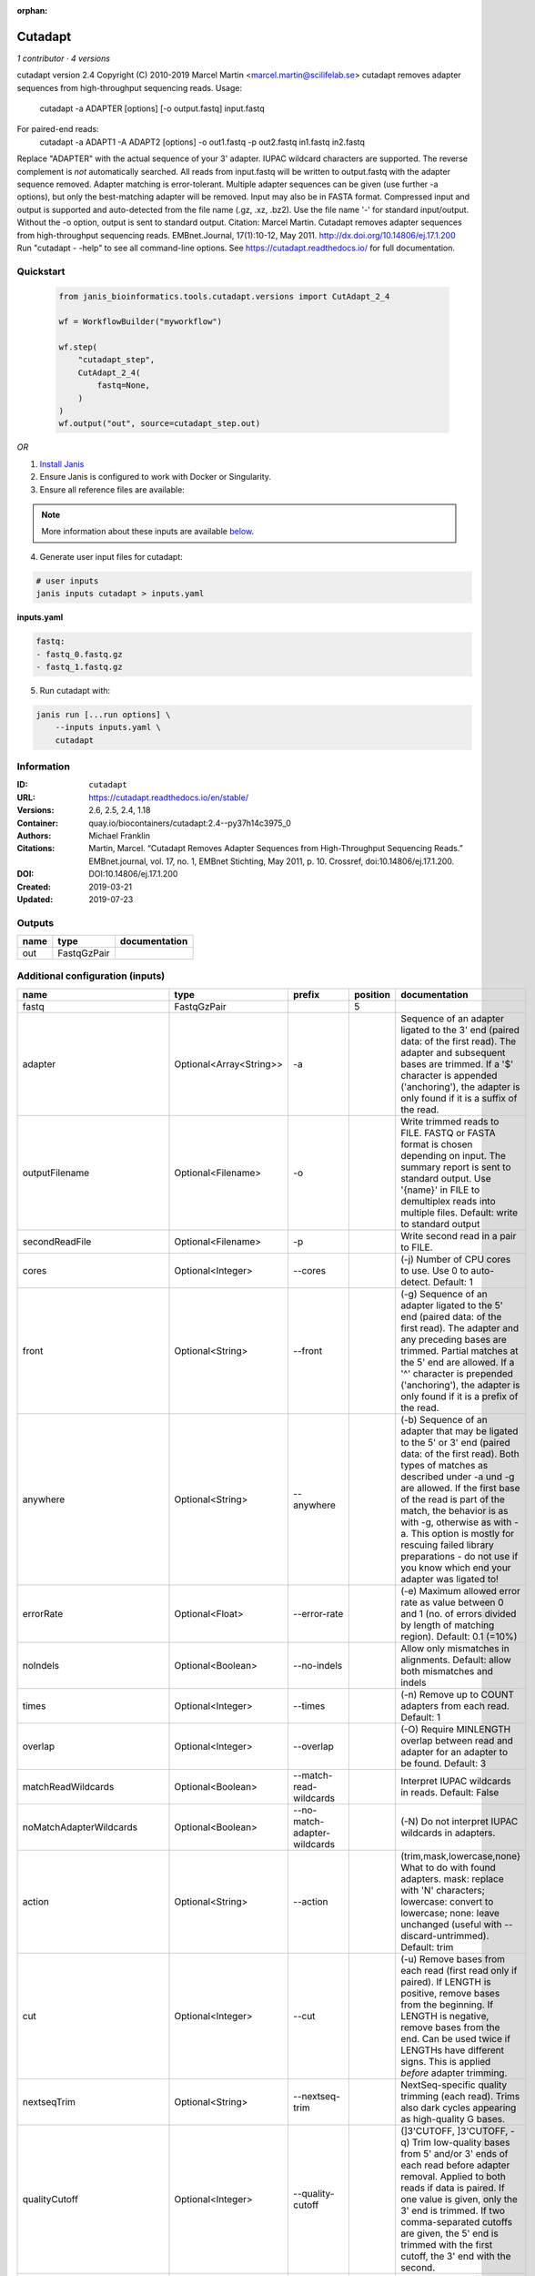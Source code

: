 :orphan:

Cutadapt
===================

*1 contributor · 4 versions*

cutadapt version 2.4
Copyright (C) 2010-2019 Marcel Martin <marcel.martin@scilifelab.se>
cutadapt removes adapter sequences from high-throughput sequencing reads.
Usage:
    cutadapt -a ADAPTER [options] [-o output.fastq] input.fastq
For paired-end reads:
    cutadapt -a ADAPT1 -A ADAPT2 [options] -o out1.fastq -p out2.fastq in1.fastq in2.fastq
Replace "ADAPTER" with the actual sequence of your 3' adapter. IUPAC wildcard
characters are supported. The reverse complement is *not* automatically
searched. All reads from input.fastq will be written to output.fastq with the
adapter sequence removed. Adapter matching is error-tolerant. Multiple adapter
sequences can be given (use further -a options), but only the best-matching
adapter will be removed.
Input may also be in FASTA format. Compressed input and output is supported and
auto-detected from the file name (.gz, .xz, .bz2). Use the file name '-' for
standard input/output. Without the -o option, output is sent to standard output.
Citation:
Marcel Martin. Cutadapt removes adapter sequences from high-throughput
sequencing reads. EMBnet.Journal, 17(1):10-12, May 2011.
http://dx.doi.org/10.14806/ej.17.1.200
Run "cutadapt - -help" to see all command-line options.
See https://cutadapt.readthedocs.io/ for full documentation.



Quickstart
-----------

    .. code-block:: python

       from janis_bioinformatics.tools.cutadapt.versions import CutAdapt_2_4

       wf = WorkflowBuilder("myworkflow")

       wf.step(
           "cutadapt_step",
           CutAdapt_2_4(
               fastq=None,
           )
       )
       wf.output("out", source=cutadapt_step.out)
    

*OR*

1. `Install Janis </tutorials/tutorial0.html>`_

2. Ensure Janis is configured to work with Docker or Singularity.

3. Ensure all reference files are available:

.. note:: 

   More information about these inputs are available `below <#additional-configuration-inputs>`_.



4. Generate user input files for cutadapt:

.. code-block:: bash

   # user inputs
   janis inputs cutadapt > inputs.yaml



**inputs.yaml**

.. code-block:: yaml

       fastq:
       - fastq_0.fastq.gz
       - fastq_1.fastq.gz




5. Run cutadapt with:

.. code-block:: bash

   janis run [...run options] \
       --inputs inputs.yaml \
       cutadapt





Information
------------


:ID: ``cutadapt``
:URL: `https://cutadapt.readthedocs.io/en/stable/ <https://cutadapt.readthedocs.io/en/stable/>`_
:Versions: 2.6, 2.5, 2.4, 1.18
:Container: quay.io/biocontainers/cutadapt:2.4--py37h14c3975_0
:Authors: Michael Franklin
:Citations: Martin, Marcel. “Cutadapt Removes Adapter Sequences from High-Throughput Sequencing Reads.” EMBnet.journal, vol. 17, no. 1, EMBnet Stichting, May 2011, p. 10. Crossref, doi:10.14806/ej.17.1.200.
:DOI: DOI:10.14806/ej.17.1.200
:Created: 2019-03-21
:Updated: 2019-07-23



Outputs
-----------

======  ===========  ===============
name    type         documentation
======  ===========  ===============
out     FastqGzPair
======  ===========  ===============



Additional configuration (inputs)
---------------------------------

==========================  =======================  ============================  ==========  ===========================================================================================================================================================================================================================================================================================================================================================================================================
name                        type                     prefix                          position  documentation
==========================  =======================  ============================  ==========  ===========================================================================================================================================================================================================================================================================================================================================================================================================
fastq                       FastqGzPair                                                     5
adapter                     Optional<Array<String>>  -a                                        Sequence of an adapter ligated to the 3' end (paired data: of the first read). The adapter and subsequent bases are trimmed. If a '$' character is appended ('anchoring'), the adapter is only found if it is a suffix of the read.
outputFilename              Optional<Filename>       -o                                        Write trimmed reads to FILE. FASTQ or FASTA format is chosen depending on input. The summary report is sent to standard output. Use '{name}' in FILE to demultiplex reads into multiple files. Default: write to standard output
secondReadFile              Optional<Filename>       -p                                        Write second read in a pair to FILE.
cores                       Optional<Integer>        --cores                                   (-j)  Number of CPU cores to use. Use 0 to auto-detect. Default: 1
front                       Optional<String>         --front                                   (-g)  Sequence of an adapter ligated to the 5' end (paired data: of the first read). The adapter and any preceding bases are trimmed. Partial matches at the 5' end are allowed. If a '^' character is prepended ('anchoring'), the adapter is only found if it is a prefix of the read.
anywhere                    Optional<String>         --anywhere                                (-b)  Sequence of an adapter that may be ligated to the 5' or 3' end (paired data: of the first read). Both types of matches as described under -a und -g are allowed. If the first base of the read is part of the match, the behavior is as with -g, otherwise as with -a. This option is mostly for rescuing failed library preparations - do not use if you know which end your adapter was ligated to!
errorRate                   Optional<Float>          --error-rate                              (-e)  Maximum allowed error rate as value between 0 and 1 (no. of errors divided by length of matching region). Default: 0.1 (=10%)
noIndels                    Optional<Boolean>        --no-indels                               Allow only mismatches in alignments. Default: allow both mismatches and indels
times                       Optional<Integer>        --times                                   (-n)  Remove up to COUNT adapters from each read. Default: 1
overlap                     Optional<Integer>        --overlap                                 (-O)  Require MINLENGTH overlap between read and adapter for an adapter to be found. Default: 3
matchReadWildcards          Optional<Boolean>        --match-read-wildcards                    Interpret IUPAC wildcards in reads. Default: False
noMatchAdapterWildcards     Optional<Boolean>        --no-match-adapter-wildcards              (-N)  Do not interpret IUPAC wildcards in adapters.
action                      Optional<String>         --action                                  (trim,mask,lowercase,none}  What to do with found adapters. mask: replace with 'N' characters; lowercase: convert to lowercase; none: leave unchanged (useful with --discard-untrimmed). Default: trim
cut                         Optional<Integer>        --cut                                     (-u)  Remove bases from each read (first read only if paired). If LENGTH is positive, remove bases from the beginning. If LENGTH is negative, remove bases from the end. Can be used twice if LENGTHs have different signs. This is applied *before* adapter trimming.
nextseqTrim                 Optional<String>         --nextseq-trim                            NextSeq-specific quality trimming (each read). Trims also dark cycles appearing as high-quality G bases.
qualityCutoff               Optional<Integer>        --quality-cutoff                          (]3'CUTOFF, ]3'CUTOFF, -q)  Trim low-quality bases from 5' and/or 3' ends of each read before adapter removal. Applied to both reads if data is paired. If one value is given, only the 3' end is trimmed. If two comma-separated cutoffs are given, the 5' end is trimmed with the first cutoff, the 3' end with the second.
qualityBase                 Optional<Boolean>        --quality-base                            Assume that quality values in FASTQ are encoded as ascii(quality + N). This needs to be set to 64 for some old Illumina FASTQ files. Default: 33
length                      Optional<Integer>        --length                                  (-l)  Shorten reads to LENGTH. Positive values remove bases at the end while negative ones remove bases at the beginning. This and the following modifications are applied after adapter trimming.
trimN                       Optional<Integer>        --trim-n                                  Trim N's on ends of reads.
lengthTag                   Optional<Integer>        --length-tag                              Search for TAG followed by a decimal number in the description field of the read. Replace the decimal number with the correct length of the trimmed read. For example, use --length-tag 'length=' to correct fields like 'length=123'.
stripSuffix                 Optional<String>         --strip-suffix                            Remove this suffix from read names if present. Can be given multiple times.
prefix                      Optional<String>         --prefix                                  (-x)  Add this prefix to read names. Use {name} to insert the name of the matching adapter.
suffix                      Optional<String>         --suffix                                  (-y)  Add this suffix to read names; can also include {name}
zeroCap                     Optional<Boolean>        --zero-cap                                (-z) Change negative quality values to zero.
minimumLength               Optional<Integer>        --minimum-length                          (-m)  Discard reads shorter than LEN. Default: 0
maximumLength               Optional<Integer>        --maximum-length                          (-M)  Discard reads longer than LEN. Default: no limit
maxN                        Optional<Float>          --max-n                                   Discard reads with more than COUNT 'N' bases. If COUNT is a number between 0 and 1, it is interpreted as a fraction of the read length.
discardTrimmed              Optional<Boolean>        --discard-trimmed                         (--discard)  Discard reads that contain an adapter. Use also -O to avoid discarding too many randomly matching reads.
discardUntrimmed            Optional<Boolean>        --discard-untrimmed                       (--trimmed-only)  Discard reads that do not contain an adapter.
discardCasava               Optional<Boolean>        --discard-casava                          Discard reads that did not pass CASAVA filtering (header has :Y:).
quiet                       Optional<Boolean>        --quiet                                   Print only error messages. Which type of report to print: 'full' or 'minimal'. Default: full
compressionLevel            Optional<String>         -Z                                        Use compression level 1 for gzipped output files (faster, but uses more space)
infoFile                    Optional<String>         --info-file                               Write information about each read and its adapter matches into FILE. See the documentation for the file format.
restFile                    Optional<String>         --rest-file                               (-r)  When the adapter matches in the middle of a read, write the rest (after the adapter) to FILE.
wildcardFile                Optional<String>         --wildcard-file                           When the adapter has N wildcard bases, write adapter bases matching wildcard positions to FILE. (Inaccurate with indels.)
tooShortOutput              Optional<String>         --too-short-output                        Write reads that are too short (according to length specified by -m) to FILE. Default: discard reads
tooLongOutput               Optional<String>         --too-long-output                         Write reads that are too long (according to length specified by -M) to FILE. Default: discard reads
untrimmedOutput             Optional<String>         --untrimmed-output                        Write reads that do not contain any adapter to FILE. Default: output to same file as trimmed reads
removeMiddle3Adapter        Optional<Array<String>>  -A                                        3' adapter to be removed from second read in a pair.
removeMiddle5Adapter        Optional<String>         -G                                        5' adapter to be removed from second read in a pair.
removeMiddleBothAdapter     Optional<String>         -B                                        5'/3 adapter to be removed from second read in a pair.
removeNBasesFromSecondRead  Optional<String>         -U                                        Remove LENGTH bases from second read in a pair.
pairAdapters                Optional<String>         --pair-adapters                           Treat adapters given with -a/-A etc. as pairs. Either both or none are removed from each read pair.
pairFilter                  Optional<String>         --pair-filter                             {any,both,first} Which of the reads in a paired-end read have to match the filtering criterion in order for the pair to be filtered. Default: any
interleaved                 Optional<Boolean>        --interleaved                             Read and write interleaved paired-end reads.
untrimmedPairedOutput       Optional<String>         --untrimmed-paired-output                 Write second read in a pair to this FILE when no adapter was found. Use with --untrimmed-output. Default: output to same file as trimmed reads
tooShortPairedOutput        Optional<String>         --too-short-paired-output                 Write second read in a pair to this file if pair is too short. Use also --too-short-output.
tooLongPairedOutput         Optional<String>         --too-long-paired-output                  Write second read in a pair to this file if pair is too long. Use also --too-long-output.
==========================  =======================  ============================  ==========  ===========================================================================================================================================================================================================================================================================================================================================================================================================
